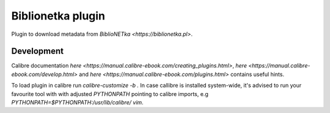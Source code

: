 Biblionetka plugin
==================

Plugin to download metadata from `BiblioNETka <https://biblionetka.pl>`.

Development
-----------
Calibre documentation `here <https://manual.calibre-ebook.com/creating_plugins.html>`, `here <https://manual.calibre-ebook.com/develop.html>` and `here <https://manual.calibre-ebook.com/plugins.html>` contains useful hints.

To load plugin in calibre run `calibre-customize -b .` In case callibre is installed system-wide, it's advised to run your favourite tool with with adjusted `PYTHONPATH` pointing to calibre imports, e.g `PYTHONPATH=$PYTHONPATH:/usr/lib/calibre/ vim`.
